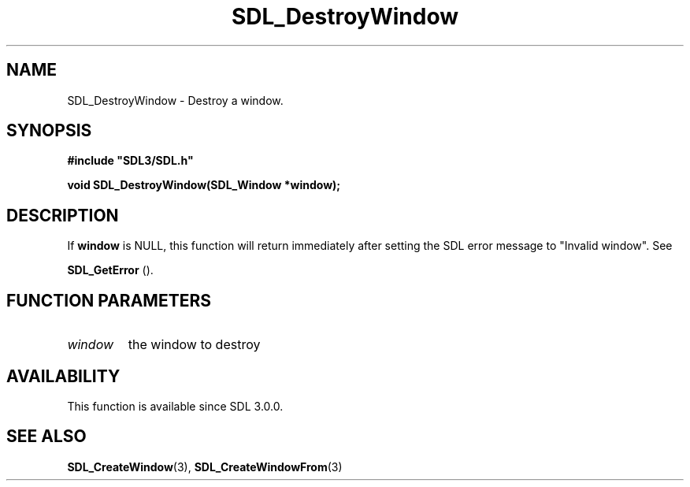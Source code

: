 .\" This manpage content is licensed under Creative Commons
.\"  Attribution 4.0 International (CC BY 4.0)
.\"   https://creativecommons.org/licenses/by/4.0/
.\" This manpage was generated from SDL's wiki page for SDL_DestroyWindow:
.\"   https://wiki.libsdl.org/SDL_DestroyWindow
.\" Generated with SDL/build-scripts/wikiheaders.pl
.\"  revision 60dcaff7eb25a01c9c87a5fed335b29a5625b95b
.\" Please report issues in this manpage's content at:
.\"   https://github.com/libsdl-org/sdlwiki/issues/new
.\" Please report issues in the generation of this manpage from the wiki at:
.\"   https://github.com/libsdl-org/SDL/issues/new?title=Misgenerated%20manpage%20for%20SDL_DestroyWindow
.\" SDL can be found at https://libsdl.org/
.de URL
\$2 \(laURL: \$1 \(ra\$3
..
.if \n[.g] .mso www.tmac
.TH SDL_DestroyWindow 3 "SDL 3.0.0" "SDL" "SDL3 FUNCTIONS"
.SH NAME
SDL_DestroyWindow \- Destroy a window\[char46]
.SH SYNOPSIS
.nf
.B #include \(dqSDL3/SDL.h\(dq
.PP
.BI "void SDL_DestroyWindow(SDL_Window *window);
.fi
.SH DESCRIPTION
If
.BR window
is NULL, this function will return immediately after setting
the SDL error message to "Invalid window"\[char46] See

.BR SDL_GetError
()\[char46]

.SH FUNCTION PARAMETERS
.TP
.I window
the window to destroy
.SH AVAILABILITY
This function is available since SDL 3\[char46]0\[char46]0\[char46]

.SH SEE ALSO
.BR SDL_CreateWindow (3),
.BR SDL_CreateWindowFrom (3)
